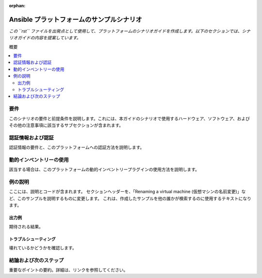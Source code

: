 :orphan:

.. _scenario_template:

*************************************
Ansible プラットフォームのサンプルシナリオ
*************************************

*この ``rst`` ファイルを出発点として使用して、プラットフォームのシナリオガイドを作成します。以下のセクションでは、シナリオガイドの内容を提案しています。*

概要

.. contents::
   :local:

要件
=============

このシナリオの要件と前提条件を説明します。これには、本ガイドのシナリオで使用するハードウェア、ソフトウェア、およびその他の注意事項に該当するサブセクションが含まれます。

認証情報および認証
==============================

認証情報の要件と、このプラットフォームへの認証方法を説明します。

動的インベントリーの使用
=========================

該当する場合は、このプラットフォームの動的インベントリープラグインの使用方法を説明します。


例の説明
===================

ここには、説明とコードが含まれます。 セクションヘッダーを、「Renaming a virtual machine (仮想マシンの名前変更)」など、このサンプルを説明するものに変更します。 これは、作成したサンプルを他の誰かが検索するのに使用するテキストになります。


出力例
--------------

期待される結果。


トラブルシューティング
---------------

壊れているかどうかを確認します。


結論および次のステップ
===============================

重要なポイントの要約。詳細は、リンクを参照してください。
